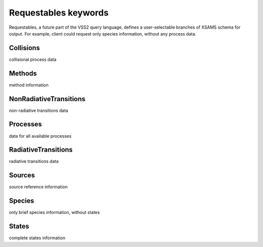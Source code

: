 .. _requestables:

Requestables keywords
=========================

Requestables, a future part of the VSS2 query language, defines a user-selectable branches of XSAMS schema for output.
For example, client could request only species information, without any process data.



.. _Collisions:

Collisions
-------------------------------------------------------------------


collisional process data


.. _Methods:

Methods
-------------------------------------------------------------------


method information


.. _NonRadiativeTransitions:

NonRadiativeTransitions
-------------------------------------------------------------------


non-radiative transitions data


.. _Processes:

Processes
-------------------------------------------------------------------


data for all available processes


.. _RadiativeTransitions:

RadiativeTransitions
-------------------------------------------------------------------


radiative transitions data


.. _Sources:

Sources
-------------------------------------------------------------------


source reference information


.. _Species:

Species
-------------------------------------------------------------------


only brief species information, without states


.. _States:

States
-------------------------------------------------------------------


complete states information

 
